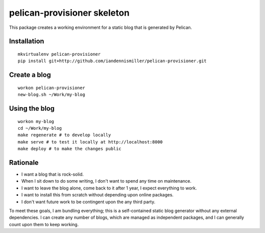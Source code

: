 pelican-provisioner skeleton
=====================

This package creates a working environment for a static blog that is generated by Pelican.

Installation
------------

::

    mkvirtualenv pelican-provisioner
    pip install git+http://github.com/iandennismiller/pelican-provisioner.git

Create a blog
-------------

::

    workon pelican-provisioner
    new-blog.sh ~/Work/my-blog

Using the blog
--------------

::

    workon my-blog
    cd ~/Work/my-blog
    make regenerate # to develop locally
    make serve # to test it locally at http://localhost:8000
    make deploy # to make the changes public

Rationale
---------

- I want a blog that is rock-solid.
- When I sit down to do some writing, I don't want to spend any time on maintenance.
- I want to leave the blog alone, come back to it after 1 year, I expect everything to work.
- I want to install this from scratch without depending upon online packages.
- I don't want future work to be contingent upon the any third party.

To meet these goals, I am bundling everything; this is a self-contained static blog generator without any external dependencies.  I can create any number of blogs, which are managed as independent packages, and I can generally count upon them to keep working.
